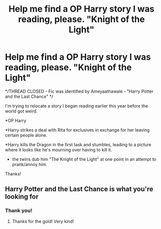 #+TITLE: Help me find a OP Harry story I was reading, please. "Knight of the Light"

* Help me find a OP Harry story I was reading, please. "Knight of the Light"
:PROPERTIES:
:Author: AccioRum
:Score: 5
:DateUnix: 1595631893.0
:DateShort: 2020-Jul-25
:FlairText: What's That Fic?
:END:
*/THREAD CLOSED - Fic was identified by Ameyaathawale - "Harry Potter and the Last Chance" */

I'm trying to relocate a story I began reading earlier this year before the world got weird.

*OP Harry

*Harry strikes a deal with Rita for exclusives in exchange for her leaving certain people alone.

*Harry kills the Dragon in the first task and stumbles, leading to a picture where it looks like he's mourning over having to kill it.

- the twins dub him "The Knight of the Light" at one point in an attempt to prank/annoy him.

Thanks!


** Harry Potter and the Last Chance is what you're looking for
:PROPERTIES:
:Author: ameyaathawale
:Score: 3
:DateUnix: 1595632654.0
:DateShort: 2020-Jul-25
:END:

*** Thank you!
:PROPERTIES:
:Author: AccioRum
:Score: 2
:DateUnix: 1595633238.0
:DateShort: 2020-Jul-25
:END:

**** Thanks for the gold! Very kind!
:PROPERTIES:
:Author: ameyaathawale
:Score: 2
:DateUnix: 1595637655.0
:DateShort: 2020-Jul-25
:END:
